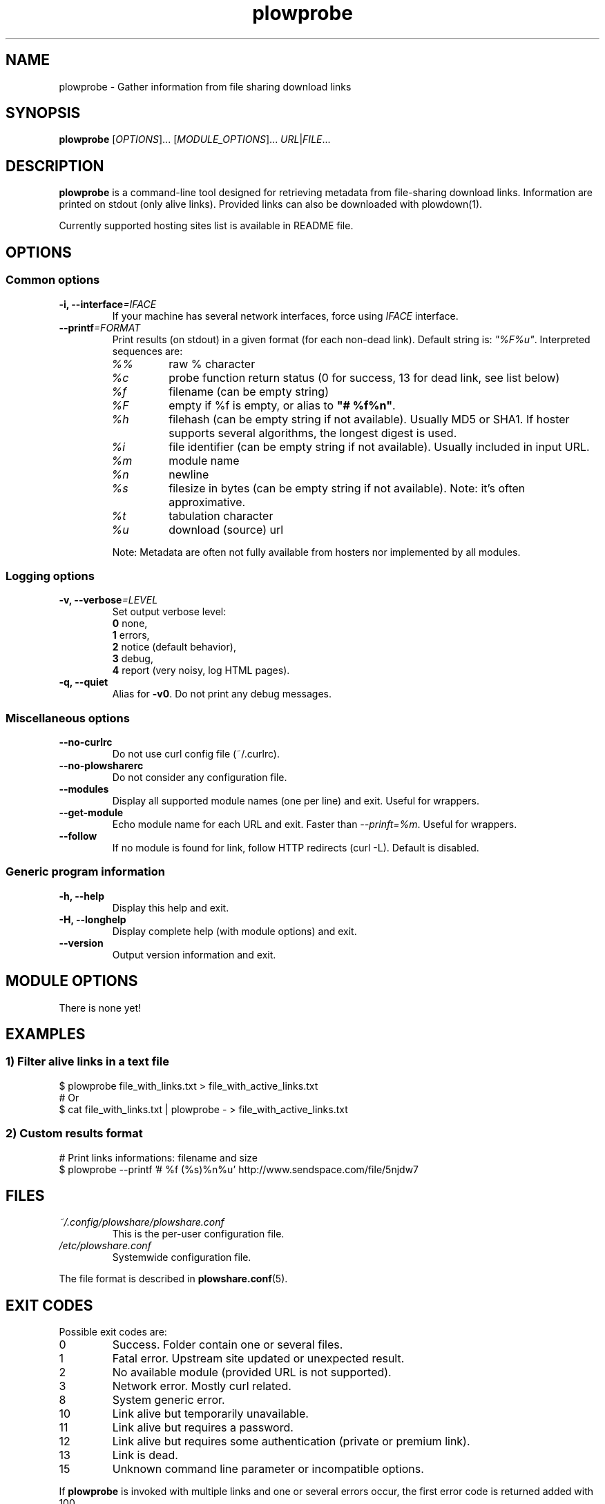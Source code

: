 .\" Copyright (c) 2013 Plowshare Team
.\"
.\" This is free documentation; you can redistribute it and/or
.\" modify it under the terms of the GNU General Public License as
.\" published by the Free Software Foundation; either version 3 of
.\" the License, or (at your option) any later version.
.\"
.\" The GNU General Public License's references to "object code"
.\" and "executables" are to be interpreted as the output of any
.\" document formatting or typesetting system, including
.\" intermediate and printed output.
.\"
.\" This manual is distributed in the hope that it will be useful,
.\" but WITHOUT ANY WARRANTY; without even the implied warranty of
.\" MERCHANTABILITY or FITNESS FOR A PARTICULAR PURPOSE.  See the
.\" GNU General Public License for more details.
.\"
.\" You should have received a copy of the GNU General Public
.\" License along with this manual; if not, see
.\" <http://www.gnu.org/licenses/>.

.TH "plowprobe" "1" "November 1, 2013" "GPL" "Plowshare for Bash 3, GIT-snapshot"

.SH NAME
plowprobe \- Gather information from file sharing download links

.SH SYNOPSIS
.B plowprobe
[\fIOPTIONS\fP]...
[\fIMODULE_OPTIONS\fP]...
\fIURL\fP|\fIFILE\fP...

.SH DESCRIPTION
.B plowprobe
is a command-line tool designed for retrieving metadata from file-sharing
download links. Information are printed on stdout (only alive links).
Provided links can also be downloaded with plowdown(1).

Currently supported hosting sites list is available in README file.

.\" ****************************************************************************
.\" * Options                                                                  *
.\" ****************************************************************************
.SH OPTIONS

.SS Common options
.TP
.BI -i, " " --interface "=IFACE"
If your machine has several network interfaces, force using \fIIFACE\fR interface.
.TP
.BI "   " " " --printf "=FORMAT"
Print results (on stdout) in a given format (for each non-dead link). Default string is: \fI"%F%u"\fR. Interpreted sequences are:
.RS
.TP
\fI%%\fR
raw % character
.TP
\fI%c\fR
probe function return status (0 for success, 13 for dead link, see list below)
.TP
\fI%f\fR
filename (can be empty string)
.TP
\fI%F\fR
empty if %f is empty, or alias to \fB"# %f%n"\fR.
.TP
\fI%h\fR
filehash (can be empty string if not available). Usually MD5 or SHA1. If hoster supports several algorithms, the longest digest is used.
.TP
\fI%i\fR
file identifier (can be empty string if not available). Usually included in input URL.
.TP
\fI%m\fR
module name
.TP
\fI%n\fR
newline
.TP
\fI%s\fR
filesize in bytes  (can be empty string if not available). Note: it's often approximative.
.TP
\fI%t\fR
tabulation character
.TP
\fI%u\fR
download (source) url
.P
Note: Metadata are often not fully available from hosters nor implemented by all
modules.
.SS Logging options
.TP
.BI -v, " " --verbose "=LEVEL"
Set output verbose level:
.RS 
\fB0\fR  none,
.RE
.RS 
\fB1\fR  errors,
.RE
.RS
\fB2\fR  notice (default behavior),
.RE
.RS
\fB3\fR  debug,
.RE
.RS
\fB4\fR  report (very noisy, log HTML pages).
.RE
.TP
.B -q, --quiet
Alias for \fB-v0\fR. Do not print any debug messages.
.SS Miscellaneous options
.TP
.B " " --no-curlrc
Do not use curl config file (~/.curlrc).
.TP
.B " " --no-plowsharerc
Do not consider any configuration file.
.TP
.B " " --modules
Display all supported module names (one per line) and exit. Useful for wrappers.
.TP
.B " " --get-module
Echo module name for each URL and exit. Faster than \fI--prinft=%m\fR. Useful for wrappers.
.TP
.B " " --follow
If no module is found for link, follow HTTP redirects (curl -L). Default is disabled.
.SS Generic program information
.TP
.B -h, --help
Display this help and exit.
.TP
.B -H, --longhelp
Display complete help (with module options) and exit.
.TP
.B "   " --version
Output version information and exit.

.\" ****************************************************************************
.\" * Modules options                                                          *
.\" ****************************************************************************
.SH "MODULE OPTIONS"

.P
There is none yet!

.\" ****************************************************************************
.\" * Examples                                                                 *
.\" ****************************************************************************
.SH EXAMPLES

.SS 1) Filter alive links in a text file 
.nf
$ plowprobe file_with_links.txt > file_with_active_links.txt
# Or
$ cat file_with_links.txt | plowprobe - > file_with_active_links.txt
.fi
.SS 2) Custom results format
.nf
# Print links informations: filename and size
$ plowprobe --printf '# %f (%s)%n%u' http://www.sendspace.com/file/5njdw7
.fi

.\" ****************************************************************************
.\" * Files                                                                    *
.\" ****************************************************************************
.SH "FILES"
.TP
.I ~/.config/plowshare/plowshare.conf
This is the per-user configuration file. 
.TP
.I /etc/plowshare.conf
Systemwide configuration file.
.PP
The file format is described in
.BR plowshare.conf (5).

.\" ****************************************************************************
.\" * Exit codes                                                               *
.\" ****************************************************************************
.SH "EXIT CODES"

Possible exit codes are:
.IP 0
Success. Folder contain one or several files.
.IP 1
Fatal error. Upstream site updated or unexpected result.
.IP 2
No available module (provided URL is not supported).
.IP 3
Network error. Mostly curl related.
.IP 8
System generic error.
.IP 10
Link alive but temporarily unavailable.
.IP 11
Link alive but requires a password.
.IP 12
Link alive but requires some authentication (private or premium link).
.IP 13
Link is dead.
.IP 15
Unknown command line parameter or incompatible options.
.PP
If
.B plowprobe
is invoked with multiple links and one or several errors occur, the first error code is returned added with 100.

.\" ****************************************************************************
.\" * Authors / See Also                                                       *
.\" ****************************************************************************
.SH AUTHORS
Plowshare was initially written by Arnau Sanchez. See the AUTHORS file for a list of some of the many other contributors.

Plowshare is (C) 2010-2013 The Plowshare Team
.SH "SEE ALSO"
.BR plowdown (1),
.BR plowup (1),
.BR plowdel (1),
.BR plowlist (1),
.BR plowshare.conf (5).
